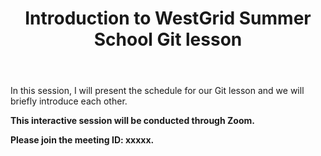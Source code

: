 #+title: Introduction to WestGrid Summer School Git lesson
#+description: Zoom
#+colordes: #cc0066
#+slug: git-01-intro
#+weight: 1

#+OPTIONS: toc:nil

In this session, I will present the schedule for our Git lesson and we will briefly introduce each other.

#+BEGIN_interactivebox
*This interactive session will be conducted through Zoom.*

*Please join the meeting ID: xxxxx.*
#+END_interactivebox
